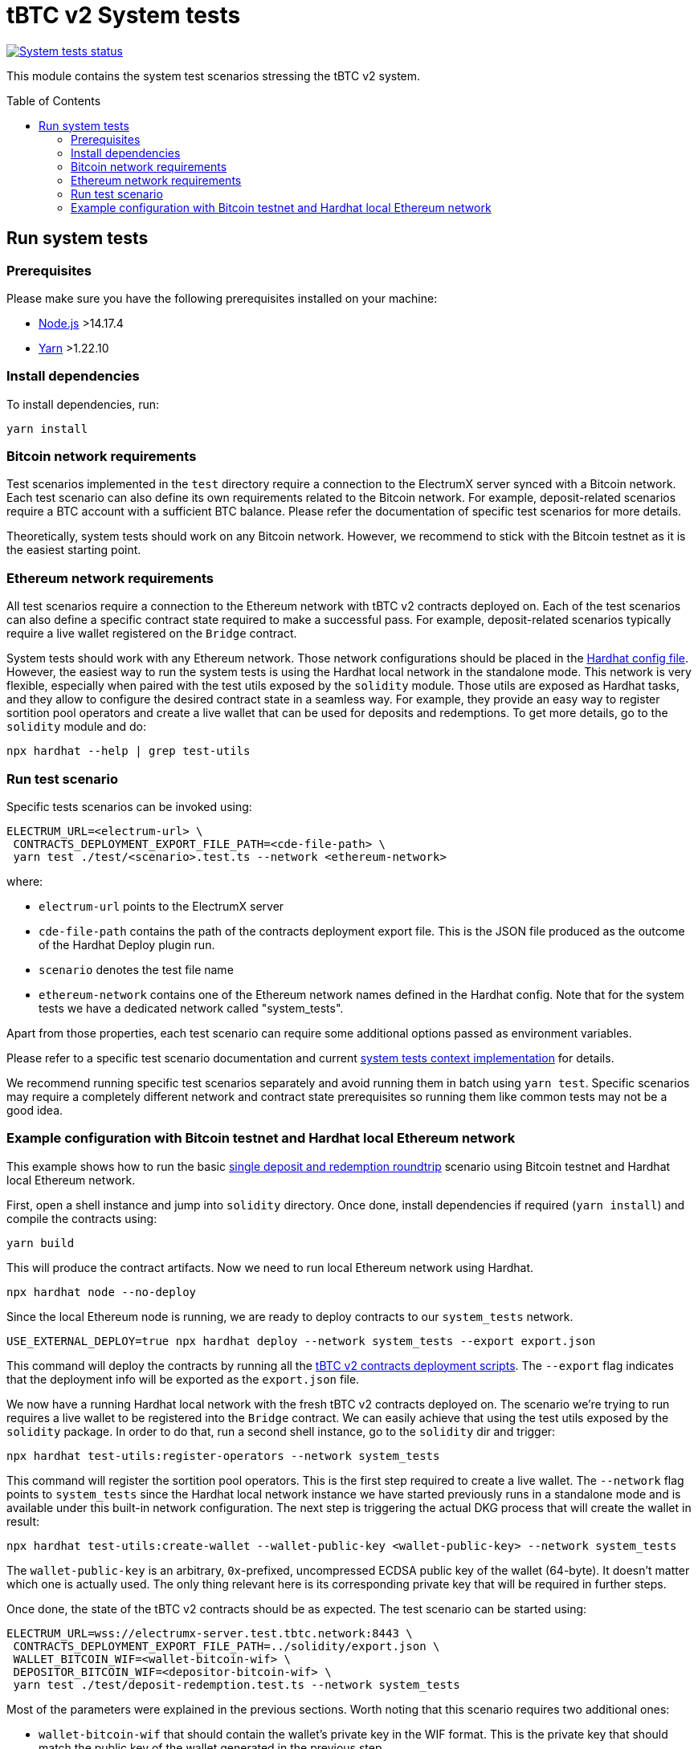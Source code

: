 :toc: macro

= tBTC v2 System tests

https://github.com/keep-network/tbtc-v2/actions/workflows/system-tests.yml[image:https://img.shields.io/github/actions/workflow/status/keep-network/tbtc-v2/system-tests.yml?branch=main&event=schedule&label=System%20tests[System tests status]]

This module contains the system test scenarios stressing the tBTC v2 system.

toc::[]

== Run system tests

=== Prerequisites

Please make sure you have the following prerequisites installed on your machine:

- https://nodejs.org[Node.js] >14.17.4
- https://yarnpkg.com[Yarn] >1.22.10

=== Install dependencies

To install dependencies, run:
```
yarn install
```

=== Bitcoin network requirements

Test scenarios implemented in the `test` directory require
a connection to the ElectrumX server synced with a Bitcoin
network. Each test scenario can also define its own
requirements related to the Bitcoin network. For example,
deposit-related scenarios require a BTC account with a
sufficient BTC balance. Please refer the documentation of
specific test scenarios for more details.

Theoretically, system tests should work on any Bitcoin network.
However, we recommend to stick with the Bitcoin testnet as
it is the easiest starting point.

=== Ethereum network requirements

All test scenarios require a connection to the Ethereum
network with tBTC v2 contracts deployed on. Each of the
test scenarios can also define a specific contract
state required to make a successful pass. For example,
deposit-related scenarios typically require a live wallet
registered on the `Bridge` contract.

System tests should work with any Ethereum network.
Those network configurations should be placed in
the link:hardhat.config.ts[Hardhat config file].
However, the easiest way to run the system tests
is using the Hardhat local network in the standalone mode.
This network is very flexible, especially when
paired with the test utils exposed by the `solidity`
module. Those utils are exposed as Hardhat tasks, and
they allow to configure the desired contract state
in a seamless way. For example, they provide an
easy way to register sortition pool operators and
create a live wallet that can be used for deposits
and redemptions. To get more details, go to the
`solidity` module and do:
```
npx hardhat --help | grep test-utils
```

=== Run test scenario

Specific tests scenarios can be invoked using:
```
ELECTRUM_URL=<electrum-url> \
 CONTRACTS_DEPLOYMENT_EXPORT_FILE_PATH=<cde-file-path> \
 yarn test ./test/<scenario>.test.ts --network <ethereum-network>
```
where:

- `electrum-url` points to the ElectrumX server
- `cde-file-path` contains the path of the contracts deployment export file.
  This is the JSON file produced as the outcome of the Hardhat Deploy plugin run.
- `scenario` denotes the test file name
- `ethereum-network` contains one of the Ethereum network names defined in the
  Hardhat config. Note that for the system tests we have a dedicated network called
  "system_tests".

Apart from those properties, each test scenario can require some additional
options passed as environment variables.

Please refer to a specific test scenario
documentation and current link:test/utils/context.ts[system tests context implementation]
for details.

We recommend running specific test scenarios separately and avoid running
them in batch using `yarn test`. Specific scenarios may require a completely
different network and contract state prerequisites so running them like
common tests may not be a good idea.

=== Example configuration with Bitcoin testnet and Hardhat local Ethereum network

This example shows how to run the basic
link:test/deposit-redemption.test.ts[single deposit and redemption roundtrip]
scenario using Bitcoin testnet and Hardhat local Ethereum network.

First, open a shell instance and jump into `solidity` directory. Once
done, install dependencies if required (`yarn install`) and compile
the contracts using:
```
yarn build
```
This will produce the contract artifacts. Now we need to run local Ethereum
network using Hardhat.

```
npx hardhat node --no-deploy
```

Since the local Ethereum node is running, we are ready to deploy contracts to
our `system_tests` network.

```
USE_EXTERNAL_DEPLOY=true npx hardhat deploy --network system_tests --export export.json
```

This command will deploy the contracts by running all the
link:../solidity/deploy[tBTC v2 contracts deployment scripts]. The
`--export` flag indicates that the deployment info will be exported
as the `export.json` file.

We now have a running Hardhat local network with the fresh tBTC v2 contracts
deployed on. The scenario we're trying to run requires a live wallet
to be registered into the `Bridge` contract. We can easily achieve that
using the test utils exposed by the `solidity` package. In order to do that,
run a second shell instance, go to the `solidity` dir and trigger:
```
npx hardhat test-utils:register-operators --network system_tests
```
This command will register the sortition pool operators. This is the first
step required to create a live wallet. The `--network` flag points to
`system_tests` since the Hardhat local network instance we have started previously
runs in a standalone mode and is available under this built-in network
configuration. The next step is triggering the actual DKG process that
will create the wallet in result:
```
npx hardhat test-utils:create-wallet --wallet-public-key <wallet-public-key> --network system_tests
```
The `wallet-public-key` is an arbitrary, `0x`-prefixed, uncompressed
ECDSA public key of the wallet (64-byte). It doesn't matter which one is actually used.
The only thing relevant here is its corresponding private key that will
be required in further steps.

Once done, the state of the tBTC v2 contracts should be as expected.
The test scenario can be started using:
```
ELECTRUM_URL=wss://electrumx-server.test.tbtc.network:8443 \
 CONTRACTS_DEPLOYMENT_EXPORT_FILE_PATH=../solidity/export.json \
 WALLET_BITCOIN_WIF=<wallet-bitcoin-wif> \
 DEPOSITOR_BITCOIN_WIF=<depositor-bitcoin-wif> \
 yarn test ./test/deposit-redemption.test.ts --network system_tests
```
Most of the parameters were explained in the previous sections. Worth noting
that this scenario requires two additional ones:

- `wallet-bitcoin-wif` that should contain the wallet's private
  key in the WIF format. This is the private key that should match the public
  key of the wallet generated in the previous step.
- `depositor-bitcoin-wif` that should contain the depositor's
  private key in the WIF format. This is an arbitrary BTC account with a
  sufficient BTC balance

